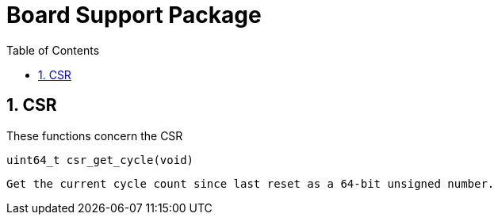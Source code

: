 = Board Support Package
:toc:

:sectnums:

== CSR

These functions concern the CSR

`uint64_t csr_get_cycle(void)`

	Get the current cycle count since last reset as a 64-bit unsigned number.

